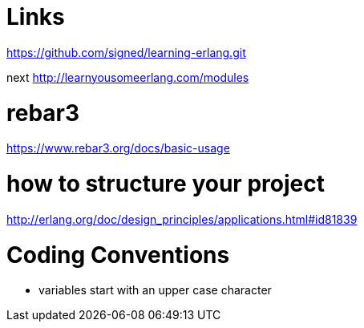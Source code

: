= Links

https://github.com/signed/learning-erlang.git

next http://learnyousomeerlang.com/modules

= rebar3
https://www.rebar3.org/docs/basic-usage

= how to structure your project
http://erlang.org/doc/design_principles/applications.html#id81839

= Coding Conventions
- variables start with an upper case character